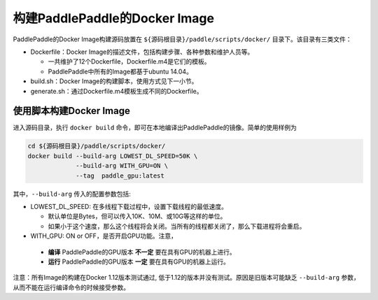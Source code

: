 构建PaddlePaddle的Docker Image
==============================
PaddlePaddle的Docker Image构建源码放置在 ``${源码根目录}/paddle/scripts/docker/`` 目录下。该目录有三类文件：

- Dockerfile：Docker Image的描述文件，包括构建步骤、各种参数和维护人员等。
  
  - 一共维护了12个Dockerfile，Dockerfile.m4是它们的模板。
  - PaddlePaddle中所有的Image都基于ubuntu 14.04。

- build.sh：Docker Image的构建脚本，使用方式见下一小节。
- generate.sh：通过Dockerfile.m4模板生成不同的Dockerfile。

使用脚本构建Docker Image
------------------------

进入源码目录，执行 ``docker build`` 命令，即可在本地编译出PaddlePaddle的镜像。简单的使用样例为

..  code-block:: bash

    cd ${源码根目录}/paddle/scripts/docker/
    docker build --build-arg LOWEST_DL_SPEED=50K \
                 --build-arg WITH_GPU=ON \
                 --tag  paddle_gpu:latest

其中，``--build-arg`` 传入的配置参数包括:

- LOWEST\_DL\_SPEED\: 在多线程下载过程中，设置下载线程的最低速度。

  - 默认单位是Bytes，但可以传入10K、10M、或10G等这样的单位。
  - 如果小于这个速度，那么这个线程将会关闭。当所有的线程都关闭了，那么下载进程将会重启。
-  WITH\_GPU\: ON or OFF，是否开启GPU功能。注意，
  - **编译** PaddlePaddle的GPU版本 **不一定** 要在具有GPU的机器上进行。
  - **运行** PaddlePaddle的GPU版本 **一定** 要在具有GPU的机器上运行。

注意：所有Image的构建在Docker 1.12版本测试通过, 低于1.12的版本并没有测试。原因是旧版本可能缺乏 ``--build-arg`` 参数，从而不能在运行编译命令的时候接受参数。
